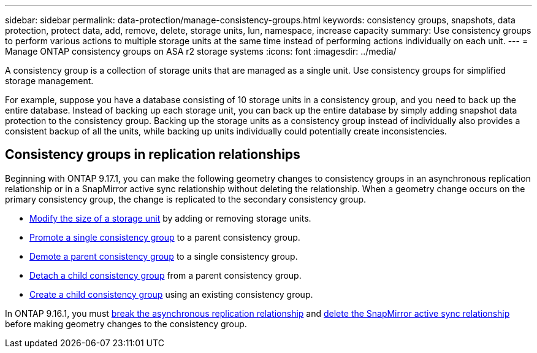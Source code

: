 ---
sidebar: sidebar
permalink: data-protection/manage-consistency-groups.html
keywords: consistency groups, snapshots, data protection, protect data, add, remove, delete, storage units, lun, namespace, increase capacity
summary: Use consistency groups to perform various actions to multiple storage units at the same time instead of performing actions individually on each unit.  
---
= Manage ONTAP consistency groups on ASA r2 storage systems
:icons: font
:imagesdir: ../media/

[.lead]
A consistency group is a collection of storage units that are managed as a single unit. Use consistency groups for simplified storage management. 

For example, suppose you have a database consisting of 10 storage units in a consistency group, and you need to back up the entire database.  Instead of backing up each storage unit, you can back up the entire database by simply adding snapshot data protection to the consistency group. Backing up the storage units as a consistency group instead of individually also provides a consistent backup of all the units, while backing up units individually could potentially create inconsistencies.

== Consistency groups in replication relationships

Beginning with ONTAP 9.17.1, you can make the following geometry changes to consistency groups in an asynchronous replication relationship or in a SnapMirror active sync relationship without deleting the relationship.  When a geometry change occurs on the primary consistency group, the change is replicated to the secondary consistency group.

* link:manage-consistency-groups-add-remove-storage-units.html[Modify the size of a storage unit] by adding or removing storage units.
* link:manage-hierarchical-consistency-groups.html#promote-an-existing-consistency-group-into-a-parent-consistency-group[Promote a single consistency group] to a parent consistency group.
* link:manage-hierarchical-consistency-groups.html#demote-a-parent-consistency-group-to-a-single-consistency-group[Demote a parent consistency group] to a single consistency group.
* link:manage-hierarchical-consistency-groups.html#detach-a-child-consistency-group-from-a-parent-consistency-group[Detach a child consistency group] from a parent consistency group.
* link:manage-hierarchical-consistency-groups.html#create-a-child-consistency-group[Create a child consistency group] using an existing consistency group.

In ONTAP 9.16.1, you must link:snapmirror-active-sync-break-relationship.html[break the asynchronous replication relationship] and link:snapmirror-active-sync-delete-relationship.html[delete the SnapMirror active sync relationship] before making geometry changes to the consistency group.

// 2025 Sep 04, ONTAPDOC-2732
// 2024 Sept 24, ONTAPDOC 1927